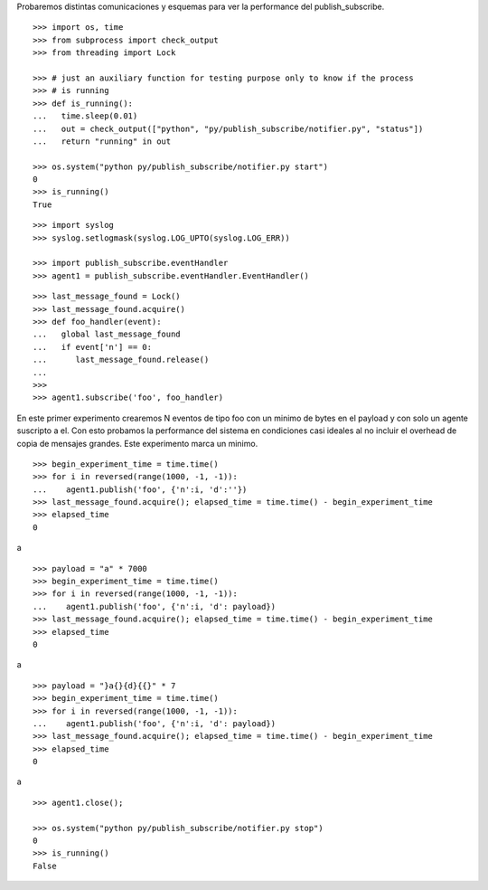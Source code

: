 Probaremos distintas comunicaciones y esquemas para ver la performance del publish_subscribe.

::

   >>> import os, time
   >>> from subprocess import check_output
   >>> from threading import Lock

   >>> # just an auxiliary function for testing purpose only to know if the process 
   >>> # is running
   >>> def is_running():
   ...   time.sleep(0.01)
   ...   out = check_output(["python", "py/publish_subscribe/notifier.py", "status"])
   ...   return "running" in out

   >>> os.system("python py/publish_subscribe/notifier.py start")
   0
   >>> is_running()
   True


::
   
   >>> import syslog
   >>> syslog.setlogmask(syslog.LOG_UPTO(syslog.LOG_ERR))

   >>> import publish_subscribe.eventHandler 
   >>> agent1 = publish_subscribe.eventHandler.EventHandler()

::

   >>> last_message_found = Lock()
   >>> last_message_found.acquire()
   >>> def foo_handler(event):
   ...   global last_message_found
   ...   if event['n'] == 0:
   ...      last_message_found.release()
   ...
   >>>
   >>> agent1.subscribe('foo', foo_handler)

En este primer experimento crearemos N eventos de tipo foo con un minimo de bytes en el payload y
con solo un agente suscripto a el.
Con esto probamos la performance del sistema en condiciones casi ideales al no incluir el overhead
de copia de mensajes grandes. Este experimento marca un minimo.

::

   >>> begin_experiment_time = time.time()
   >>> for i in reversed(range(1000, -1, -1)):
   ...    agent1.publish('foo', {'n':i, 'd':''})
   >>> last_message_found.acquire(); elapsed_time = time.time() - begin_experiment_time
   >>> elapsed_time
   0

a


::

   >>> payload = "a" * 7000
   >>> begin_experiment_time = time.time()
   >>> for i in reversed(range(1000, -1, -1)):
   ...    agent1.publish('foo', {'n':i, 'd': payload})
   >>> last_message_found.acquire(); elapsed_time = time.time() - begin_experiment_time
   >>> elapsed_time
   0

a

::

   >>> payload = "}a{}{d}{{}" * 7
   >>> begin_experiment_time = time.time()
   >>> for i in reversed(range(1000, -1, -1)):
   ...    agent1.publish('foo', {'n':i, 'd': payload})
   >>> last_message_found.acquire(); elapsed_time = time.time() - begin_experiment_time
   >>> elapsed_time
   0

a

::

   >>> agent1.close();
   
   >>> os.system("python py/publish_subscribe/notifier.py stop")
   0
   >>> is_running()
   False

